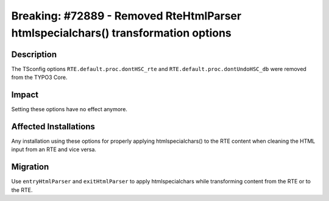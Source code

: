 ==================================================================================
Breaking: #72889 - Removed RteHtmlParser htmlspecialchars() transformation options
==================================================================================

Description
===========

The TSconfig options ``RTE.default.proc.dontHSC_rte`` and ``RTE.default.proc.dontUndoHSC_db`` were removed from the TYPO3 Core.


Impact
======

Setting these options have no effect anymore.


Affected Installations
======================

Any installation using these options for properly applying htmlspecialchars() to the RTE content when cleaning the HTML
input from an RTE and vice versa.


Migration
=========

Use ``entryHtmlParser`` and ``exitHtmlParser`` to apply htmlspecialchars while transforming content from the RTE or to the RTE.